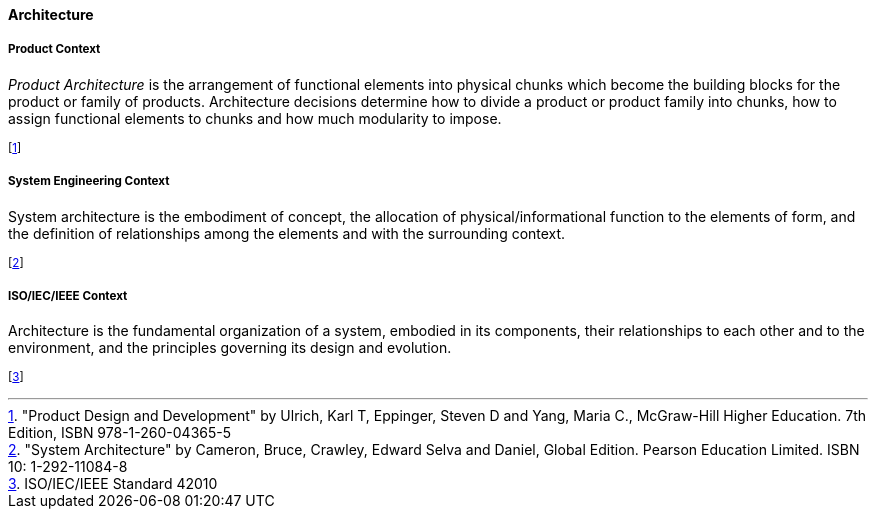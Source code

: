[[architecture]]
==== Architecture

[[product-architecture]]
===== Product Context

_Product Architecture_ is the arrangement of functional elements into physical chunks which become the building blocks for the product or family of products. Architecture decisions determine how to divide a product or product family into chunks, how to assign functional elements to chunks and how much modularity to impose.

footnote:["Product Design and Development" by Ulrich, Karl T, Eppinger, Steven D and Yang, Maria  C., McGraw-Hill Higher Education. 7th Edition, ISBN 978-1-260-04365-5]

[[system-architecture]]
===== System Engineering Context

System architecture is the embodiment of concept, the allocation of physical/informational  function to the elements of form, and the definition of relationships among the elements  and with the surrounding context. 

footnote:["System Architecture" by Cameron, Bruce, Crawley, Edward Selva and Daniel, Global Edition. Pearson Education Limited. ISBN 10: 1-292-11084-8]

[[software-architecture]]
===== ISO/IEC/IEEE Context

Architecture is the fundamental organization of a system, embodied in its components, their relationships to each other and to the environment, and the principles governing its design and  evolution. 

footnote:[ISO/IEC/IEEE Standard 42010]


